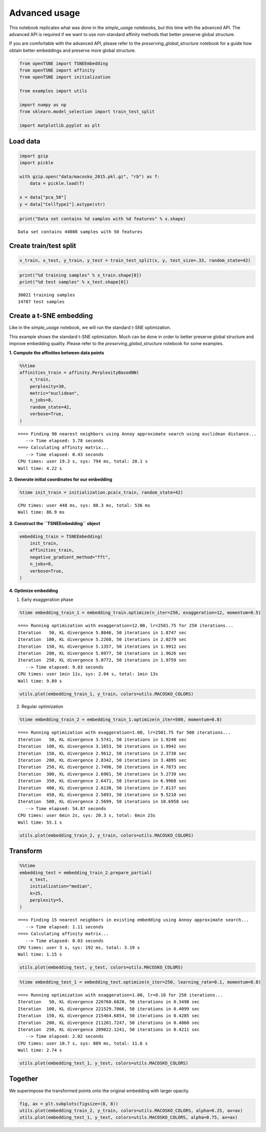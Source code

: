 Advanced usage
==============

This notebook replicates what was done in the *simple_usage* notebooks,
but this time with the advanced API. The advanced API is required if we
want to use non-standard affinity methods that better preserve global
structure.

If you are comfortable with the advanced API, please refer to the
*preserving_global_structure* notebook for a guide how obtain better
embeddings and preserve more global structure.

.. code:: ipython3

    from openTSNE import TSNEEmbedding
    from openTSNE import affinity
    from openTSNE import initialization
    
    from examples import utils
    
    import numpy as np
    from sklearn.model_selection import train_test_split
    
    import matplotlib.pyplot as plt

Load data
---------

.. code:: ipython3

    import gzip
    import pickle
    
    with gzip.open("data/macosko_2015.pkl.gz", "rb") as f:
        data = pickle.load(f)
    
    x = data["pca_50"]
    y = data["CellType1"].astype(str)

.. code:: ipython3

    print("Data set contains %d samples with %d features" % x.shape)


.. parsed-literal::

    Data set contains 44808 samples with 50 features


Create train/test split
-----------------------

.. code:: ipython3

    x_train, x_test, y_train, y_test = train_test_split(x, y, test_size=.33, random_state=42)

.. code:: ipython3

    print("%d training samples" % x_train.shape[0])
    print("%d test samples" % x_test.shape[0])


.. parsed-literal::

    30021 training samples
    14787 test samples


Create a t-SNE embedding
------------------------

Like in the *simple_usage* notebook, we will run the standard t-SNE
optimization.

This example shows the standard t-SNE optimization. Much can be done in
order to better preserve global structure and improve embedding quality.
Please refer to the *preserving_global_structure* notebook for some
examples.

**1. Compute the affinities between data points**

.. code:: ipython3

    %%time
    affinities_train = affinity.PerplexityBasedNN(
        x_train,
        perplexity=30,
        metric="euclidean",
        n_jobs=8,
        random_state=42,
        verbose=True,
    )


.. parsed-literal::

    ===> Finding 90 nearest neighbors using Annoy approximate search using euclidean distance...
       --> Time elapsed: 3.78 seconds
    ===> Calculating affinity matrix...
       --> Time elapsed: 0.43 seconds
    CPU times: user 19.3 s, sys: 794 ms, total: 20.1 s
    Wall time: 4.22 s


**2. Generate initial coordinates for our embedding**

.. code:: ipython3

    %time init_train = initialization.pca(x_train, random_state=42)


.. parsed-literal::

    CPU times: user 448 ms, sys: 88.3 ms, total: 536 ms
    Wall time: 86.9 ms


**3. Construct the ``TSNEEmbedding`` object**

.. code:: ipython3

    embedding_train = TSNEEmbedding(
        init_train,
        affinities_train,
        negative_gradient_method="fft",
        n_jobs=8,
        verbose=True,
    )

**4. Optimize embedding**

1. Early exaggeration phase

.. code:: ipython3

    %time embedding_train_1 = embedding_train.optimize(n_iter=250, exaggeration=12, momentum=0.5)


.. parsed-literal::

    ===> Running optimization with exaggeration=12.00, lr=2501.75 for 250 iterations...
    Iteration   50, KL divergence 5.8046, 50 iterations in 1.8747 sec
    Iteration  100, KL divergence 5.2268, 50 iterations in 2.0279 sec
    Iteration  150, KL divergence 5.1357, 50 iterations in 1.9912 sec
    Iteration  200, KL divergence 5.0977, 50 iterations in 1.9626 sec
    Iteration  250, KL divergence 5.0772, 50 iterations in 1.9759 sec
       --> Time elapsed: 9.83 seconds
    CPU times: user 1min 11s, sys: 2.04 s, total: 1min 13s
    Wall time: 9.89 s


.. code:: ipython3

    utils.plot(embedding_train_1, y_train, colors=utils.MACOSKO_COLORS)



.. image:: output_18_0.png


2. Regular optimization

.. code:: ipython3

    %time embedding_train_2 = embedding_train_1.optimize(n_iter=500, momentum=0.8)


.. parsed-literal::

    ===> Running optimization with exaggeration=1.00, lr=2501.75 for 500 iterations...
    Iteration   50, KL divergence 3.5741, 50 iterations in 1.9240 sec
    Iteration  100, KL divergence 3.1653, 50 iterations in 1.9942 sec
    Iteration  150, KL divergence 2.9612, 50 iterations in 2.3730 sec
    Iteration  200, KL divergence 2.8342, 50 iterations in 3.4895 sec
    Iteration  250, KL divergence 2.7496, 50 iterations in 4.7873 sec
    Iteration  300, KL divergence 2.6901, 50 iterations in 5.2739 sec
    Iteration  350, KL divergence 2.6471, 50 iterations in 6.9968 sec
    Iteration  400, KL divergence 2.6138, 50 iterations in 7.8137 sec
    Iteration  450, KL divergence 2.5893, 50 iterations in 9.5210 sec
    Iteration  500, KL divergence 2.5699, 50 iterations in 10.6958 sec
       --> Time elapsed: 54.87 seconds
    CPU times: user 6min 2s, sys: 20.3 s, total: 6min 23s
    Wall time: 55.1 s


.. code:: ipython3

    utils.plot(embedding_train_2, y_train, colors=utils.MACOSKO_COLORS)



.. image:: output_21_0.png


Transform
---------

.. code:: ipython3

    %%time
    embedding_test = embedding_train_2.prepare_partial(
        x_test,
        initialization="median",
        k=25,
        perplexity=5,
    )


.. parsed-literal::

    ===> Finding 15 nearest neighbors in existing embedding using Annoy approximate search...
       --> Time elapsed: 1.11 seconds
    ===> Calculating affinity matrix...
       --> Time elapsed: 0.03 seconds
    CPU times: user 3 s, sys: 192 ms, total: 3.19 s
    Wall time: 1.15 s


.. code:: ipython3

    utils.plot(embedding_test, y_test, colors=utils.MACOSKO_COLORS)



.. image:: output_24_0.png


.. code:: ipython3

    %time embedding_test_1 = embedding_test.optimize(n_iter=250, learning_rate=0.1, momentum=0.8)


.. parsed-literal::

    ===> Running optimization with exaggeration=1.00, lr=0.10 for 250 iterations...
    Iteration   50, KL divergence 226760.6820, 50 iterations in 0.3498 sec
    Iteration  100, KL divergence 221529.7066, 50 iterations in 0.4099 sec
    Iteration  150, KL divergence 215464.6854, 50 iterations in 0.4285 sec
    Iteration  200, KL divergence 211201.7247, 50 iterations in 0.4060 sec
    Iteration  250, KL divergence 209022.1241, 50 iterations in 0.4211 sec
       --> Time elapsed: 2.02 seconds
    CPU times: user 10.7 s, sys: 889 ms, total: 11.6 s
    Wall time: 2.74 s


.. code:: ipython3

    utils.plot(embedding_test_1, y_test, colors=utils.MACOSKO_COLORS)



.. image:: output_26_0.png


Together
--------

We superimpose the transformed points onto the original embedding with
larger opacity.

.. code:: ipython3

    fig, ax = plt.subplots(figsize=(8, 8))
    utils.plot(embedding_train_2, y_train, colors=utils.MACOSKO_COLORS, alpha=0.25, ax=ax)
    utils.plot(embedding_test_1, y_test, colors=utils.MACOSKO_COLORS, alpha=0.75, ax=ax)



.. image:: output_28_0.png


